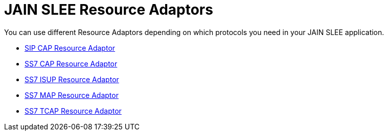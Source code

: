 = JAIN SLEE Resource Adaptors 

You can use different Resource Adaptors depending on which protocols you need in your JAIN SLEE application.

* http://documentation.telestax.com/core/jain_slee/ras/sip/User_Guide.html[SIP CAP Resource Adaptor]
* http://documentation.telestax.com/core/jain_slee/ras/ss7/cap/User_Guide.html[SS7 CAP Resource Adaptor]
* http://documentation.telestax.com/core/jain_slee/ras/ss7/isup/User_Guide.html[SS7 ISUP Resource Adaptor]
* http://documentation.telestax.com/core/jain_slee/ras/ss7/map/User_Guide.html[SS7 MAP Resource Adaptor]
* http://documentation.telestax.com/core/jain_slee/ras/ss7/tcap/User_Guide.html[SS7 TCAP Resource Adaptor]
